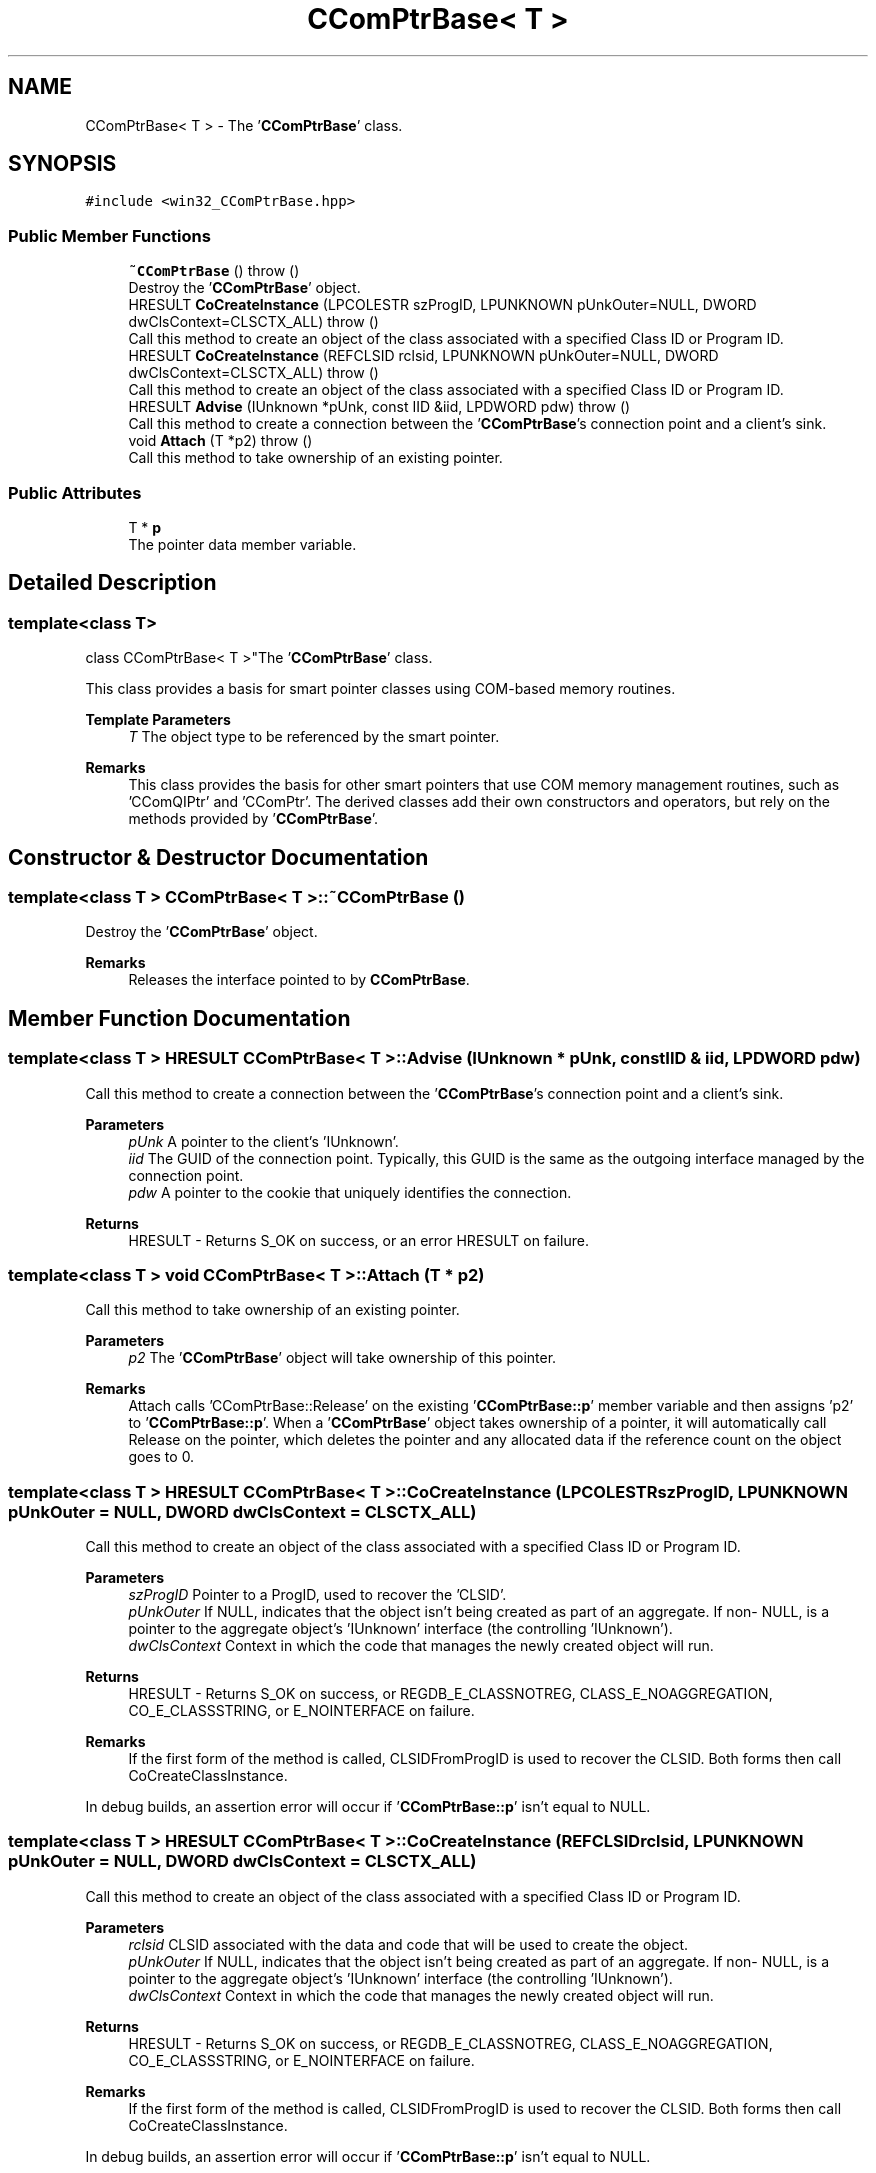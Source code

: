 .TH "CComPtrBase< T >" 3Version 1.0.1" "CxxWin" \" -*- nroff -*-
.ad l
.nh
.SH NAME
CComPtrBase< T > \- The '\fBCComPtrBase\fP' class\&.  

.SH SYNOPSIS
.br
.PP
.PP
\fC#include <win32_CComPtrBase\&.hpp>\fP
.SS "Public Member Functions"

.in +1c
.ti -1c
.RI "\fB~CComPtrBase\fP ()  throw ()"
.br
.RI "Destroy the '\fBCComPtrBase\fP' object\&. "
.ti -1c
.RI "HRESULT \fBCoCreateInstance\fP (LPCOLESTR szProgID, LPUNKNOWN pUnkOuter=NULL, DWORD dwClsContext=CLSCTX_ALL)  throw ()"
.br
.RI "Call this method to create an object of the class associated with a specified Class ID or Program ID\&. "
.ti -1c
.RI "HRESULT \fBCoCreateInstance\fP (REFCLSID rclsid, LPUNKNOWN pUnkOuter=NULL, DWORD dwClsContext=CLSCTX_ALL)  throw ()"
.br
.RI "Call this method to create an object of the class associated with a specified Class ID or Program ID\&. "
.ti -1c
.RI "HRESULT \fBAdvise\fP (IUnknown *pUnk, const IID &iid, LPDWORD pdw)  throw ()"
.br
.RI "Call this method to create a connection between the '\fBCComPtrBase\fP's connection point and a client's sink\&. "
.ti -1c
.RI "void \fBAttach\fP (T *p2)  throw ()"
.br
.RI "Call this method to take ownership of an existing pointer\&. "
.in -1c
.SS "Public Attributes"

.in +1c
.ti -1c
.RI "T * \fBp\fP"
.br
.RI "The pointer data member variable\&. "
.in -1c
.SH "Detailed Description"
.PP 

.SS "template<class T>
.br
class CComPtrBase< T >"The '\fBCComPtrBase\fP' class\&. 

This class provides a basis for smart pointer classes using COM-based memory routines\&.
.PP
\fBTemplate Parameters\fP
.RS 4
\fIT\fP The object type to be referenced by the smart pointer\&.
.RE
.PP
\fBRemarks\fP
.RS 4
This class provides the basis for other smart pointers that use COM memory management routines, such as 'CComQIPtr' and 'CComPtr'\&. The derived classes add their own constructors and operators, but rely on the methods provided by '\fBCComPtrBase\fP'\&. 
.RE
.PP

.SH "Constructor & Destructor Documentation"
.PP 
.SS "template<class T > \fBCComPtrBase\fP< T >::~\fBCComPtrBase\fP ()"

.PP
Destroy the '\fBCComPtrBase\fP' object\&. 
.PP
\fBRemarks\fP
.RS 4
Releases the interface pointed to by \fBCComPtrBase\fP\&. 
.RE
.PP

.SH "Member Function Documentation"
.PP 
.SS "template<class T > HRESULT \fBCComPtrBase\fP< T >::Advise (IUnknown * pUnk, const IID & iid, LPDWORD pdw)"

.PP
Call this method to create a connection between the '\fBCComPtrBase\fP's connection point and a client's sink\&. 
.PP
\fBParameters\fP
.RS 4
\fIpUnk\fP A pointer to the client's 'IUnknown'\&.
.br
\fIiid\fP The GUID of the connection point\&. Typically, this GUID is the same as the outgoing interface managed by the connection point\&.
.br
\fIpdw\fP A pointer to the cookie that uniquely identifies the connection\&.
.RE
.PP
\fBReturns\fP
.RS 4
HRESULT - Returns S_OK on success, or an error HRESULT on failure\&. 
.RE
.PP

.SS "template<class T > void \fBCComPtrBase\fP< T >::Attach (T * p2)"

.PP
Call this method to take ownership of an existing pointer\&. 
.PP
\fBParameters\fP
.RS 4
\fIp2\fP The '\fBCComPtrBase\fP' object will take ownership of this pointer\&.
.RE
.PP
\fBRemarks\fP
.RS 4
Attach calls 'CComPtrBase::Release' on the existing '\fBCComPtrBase::p\fP' member variable and then assigns 'p2' to '\fBCComPtrBase::p\fP'\&. When a '\fBCComPtrBase\fP' object takes ownership of a pointer, it will automatically call Release on the pointer, which deletes the pointer and any allocated data if the reference count on the object goes to 0\&. 
.RE
.PP

.SS "template<class T > HRESULT \fBCComPtrBase\fP< T >::CoCreateInstance (LPCOLESTR szProgID, LPUNKNOWN pUnkOuter = \fCNULL\fP, DWORD dwClsContext = \fCCLSCTX_ALL\fP)"

.PP
Call this method to create an object of the class associated with a specified Class ID or Program ID\&. 
.PP
\fBParameters\fP
.RS 4
\fIszProgID\fP Pointer to a ProgID, used to recover the 'CLSID'\&. 
.br
\fIpUnkOuter\fP If NULL, indicates that the object isn't being created as part of an aggregate\&. If non- NULL, is a pointer to the aggregate object's 'IUnknown' interface (the controlling 'IUnknown')\&. 
.br
\fIdwClsContext\fP Context in which the code that manages the newly created object will run\&. 
.RE
.PP
\fBReturns\fP
.RS 4
HRESULT - Returns S_OK on success, or REGDB_E_CLASSNOTREG, CLASS_E_NOAGGREGATION, CO_E_CLASSSTRING, or E_NOINTERFACE on failure\&.
.RE
.PP
\fBRemarks\fP
.RS 4
If the first form of the method is called, CLSIDFromProgID is used to recover the CLSID\&. Both forms then call CoCreateClassInstance\&.
.RE
.PP
In debug builds, an assertion error will occur if '\fBCComPtrBase::p\fP' isn't equal to NULL\&. 
.SS "template<class T > HRESULT \fBCComPtrBase\fP< T >::CoCreateInstance (REFCLSID rclsid, LPUNKNOWN pUnkOuter = \fCNULL\fP, DWORD dwClsContext = \fCCLSCTX_ALL\fP)"

.PP
Call this method to create an object of the class associated with a specified Class ID or Program ID\&. 
.PP
\fBParameters\fP
.RS 4
\fIrclsid\fP CLSID associated with the data and code that will be used to create the object\&. 
.br
\fIpUnkOuter\fP If NULL, indicates that the object isn't being created as part of an aggregate\&. If non- NULL, is a pointer to the aggregate object's 'IUnknown' interface (the controlling 'IUnknown')\&. 
.br
\fIdwClsContext\fP Context in which the code that manages the newly created object will run\&. 
.RE
.PP
\fBReturns\fP
.RS 4
HRESULT - Returns S_OK on success, or REGDB_E_CLASSNOTREG, CLASS_E_NOAGGREGATION, CO_E_CLASSSTRING, or E_NOINTERFACE on failure\&.
.RE
.PP
\fBRemarks\fP
.RS 4
If the first form of the method is called, CLSIDFromProgID is used to recover the CLSID\&. Both forms then call CoCreateClassInstance\&.
.RE
.PP
In debug builds, an assertion error will occur if '\fBCComPtrBase::p\fP' isn't equal to NULL\&. 
.SH "Member Data Documentation"
.PP 
.SS "template<class T > T* \fBCComPtrBase\fP< T >::p"

.PP
The pointer data member variable\&. 
.PP
\fBRemarks\fP
.RS 4
This member variable holds the pointer information\&. 
.RE
.PP


.SH "Author"
.PP 
Generated automatically by Doxygen for CxxWin from the source code\&.
